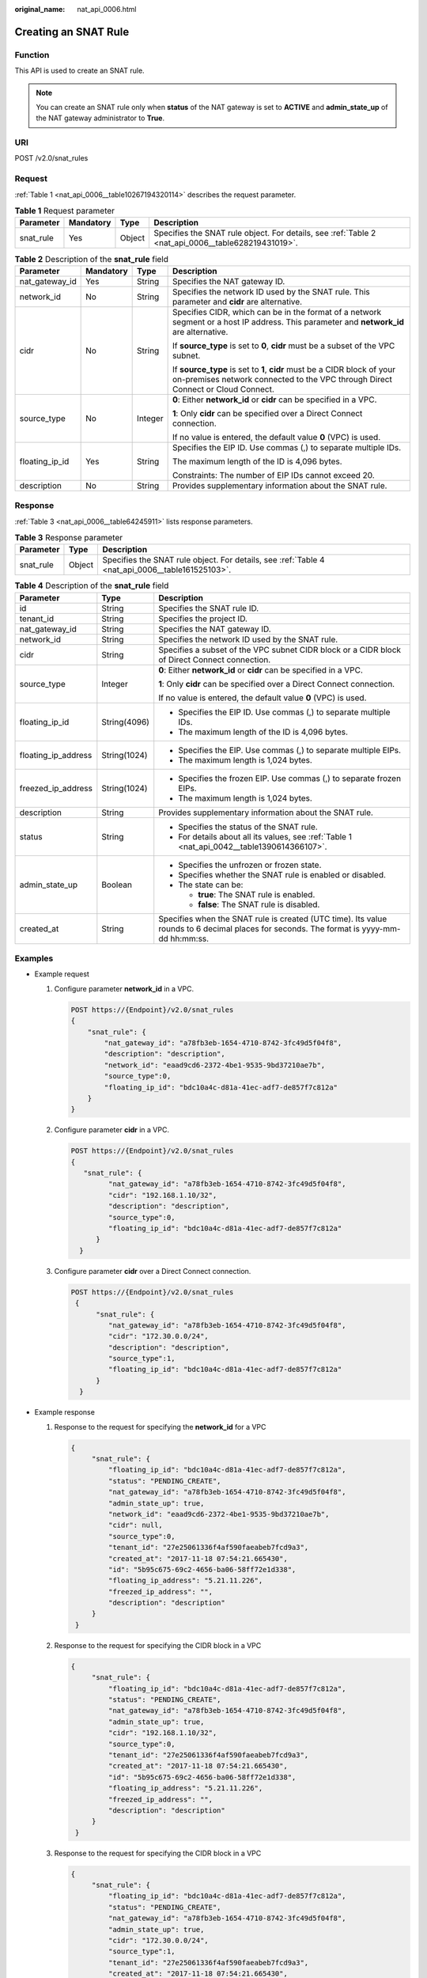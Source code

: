 :original_name: nat_api_0006.html

.. _nat_api_0006:

Creating an SNAT Rule
=====================

Function
--------

This API is used to create an SNAT rule.

.. note::

   You can create an SNAT rule only when **status** of the NAT gateway is set to **ACTIVE** and **admin_state_up** of the NAT gateway administrator to **True**.

URI
---

POST /v2.0/snat_rules

Request
-------

:ref:`Table 1 <nat_api_0006__table10267194320114>` describes the request parameter.

.. _nat_api_0006__table10267194320114:

.. table:: **Table 1** Request parameter

   +-----------+-----------+--------+----------------------------------------------------------------------------------------------------+
   | Parameter | Mandatory | Type   | Description                                                                                        |
   +===========+===========+========+====================================================================================================+
   | snat_rule | Yes       | Object | Specifies the SNAT rule object. For details, see :ref:`Table 2 <nat_api_0006__table628219431019>`. |
   +-----------+-----------+--------+----------------------------------------------------------------------------------------------------+

.. _nat_api_0006__table628219431019:

.. table:: **Table 2** Description of the **snat_rule** field

   +-----------------+-----------------+-----------------+-------------------------------------------------------------------------------------------------------------------------------------------------------------+
   | Parameter       | Mandatory       | Type            | Description                                                                                                                                                 |
   +=================+=================+=================+=============================================================================================================================================================+
   | nat_gateway_id  | Yes             | String          | Specifies the NAT gateway ID.                                                                                                                               |
   +-----------------+-----------------+-----------------+-------------------------------------------------------------------------------------------------------------------------------------------------------------+
   | network_id      | No              | String          | Specifies the network ID used by the SNAT rule. This parameter and **cidr** are alternative.                                                                |
   +-----------------+-----------------+-----------------+-------------------------------------------------------------------------------------------------------------------------------------------------------------+
   | cidr            | No              | String          | Specifies CIDR, which can be in the format of a network segment or a host IP address. This parameter and **network_id** are alternative.                    |
   |                 |                 |                 |                                                                                                                                                             |
   |                 |                 |                 | If **source_type** is set to **0**, **cidr** must be a subset of the VPC subnet.                                                                            |
   |                 |                 |                 |                                                                                                                                                             |
   |                 |                 |                 | If **source_type** is set to **1**, **cidr** must be a CIDR block of your on-premises network connected to the VPC through Direct Connect or Cloud Connect. |
   +-----------------+-----------------+-----------------+-------------------------------------------------------------------------------------------------------------------------------------------------------------+
   | source_type     | No              | Integer         | **0**: Either **network_id** or **cidr** can be specified in a VPC.                                                                                         |
   |                 |                 |                 |                                                                                                                                                             |
   |                 |                 |                 | **1**: Only **cidr** can be specified over a Direct Connect connection.                                                                                     |
   |                 |                 |                 |                                                                                                                                                             |
   |                 |                 |                 | If no value is entered, the default value **0** (VPC) is used.                                                                                              |
   +-----------------+-----------------+-----------------+-------------------------------------------------------------------------------------------------------------------------------------------------------------+
   | floating_ip_id  | Yes             | String          | Specifies the EIP ID. Use commas (,) to separate multiple IDs.                                                                                              |
   |                 |                 |                 |                                                                                                                                                             |
   |                 |                 |                 | The maximum length of the ID is 4,096 bytes.                                                                                                                |
   |                 |                 |                 |                                                                                                                                                             |
   |                 |                 |                 | Constraints: The number of EIP IDs cannot exceed 20.                                                                                                        |
   +-----------------+-----------------+-----------------+-------------------------------------------------------------------------------------------------------------------------------------------------------------+
   | description     | No              | String          | Provides supplementary information about the SNAT rule.                                                                                                     |
   +-----------------+-----------------+-----------------+-------------------------------------------------------------------------------------------------------------------------------------------------------------+

Response
--------

:ref:`Table 3 <nat_api_0006__table64245911>` lists response parameters.

.. _nat_api_0006__table64245911:

.. table:: **Table 3** Response parameter

   +-----------+--------+-------------------------------------------------------------------------------------------------+
   | Parameter | Type   | Description                                                                                     |
   +===========+========+=================================================================================================+
   | snat_rule | Object | Specifies the SNAT rule object. For details, see :ref:`Table 4 <nat_api_0006__table161525103>`. |
   +-----------+--------+-------------------------------------------------------------------------------------------------+

.. _nat_api_0006__table161525103:

.. table:: **Table 4** Description of the **snat_rule** field

   +-----------------------+-----------------------+------------------------------------------------------------------------------------------------------------------------------------------+
   | Parameter             | Type                  | Description                                                                                                                              |
   +=======================+=======================+==========================================================================================================================================+
   | id                    | String                | Specifies the SNAT rule ID.                                                                                                              |
   +-----------------------+-----------------------+------------------------------------------------------------------------------------------------------------------------------------------+
   | tenant_id             | String                | Specifies the project ID.                                                                                                                |
   +-----------------------+-----------------------+------------------------------------------------------------------------------------------------------------------------------------------+
   | nat_gateway_id        | String                | Specifies the NAT gateway ID.                                                                                                            |
   +-----------------------+-----------------------+------------------------------------------------------------------------------------------------------------------------------------------+
   | network_id            | String                | Specifies the network ID used by the SNAT rule.                                                                                          |
   +-----------------------+-----------------------+------------------------------------------------------------------------------------------------------------------------------------------+
   | cidr                  | String                | Specifies a subset of the VPC subnet CIDR block or a CIDR block of Direct Connect connection.                                            |
   +-----------------------+-----------------------+------------------------------------------------------------------------------------------------------------------------------------------+
   | source_type           | Integer               | **0**: Either **network_id** or **cidr** can be specified in a VPC.                                                                      |
   |                       |                       |                                                                                                                                          |
   |                       |                       | **1**: Only **cidr** can be specified over a Direct Connect connection.                                                                  |
   |                       |                       |                                                                                                                                          |
   |                       |                       | If no value is entered, the default value **0** (VPC) is used.                                                                           |
   +-----------------------+-----------------------+------------------------------------------------------------------------------------------------------------------------------------------+
   | floating_ip_id        | String(4096)          | -  Specifies the EIP ID. Use commas (,) to separate multiple IDs.                                                                        |
   |                       |                       | -  The maximum length of the ID is 4,096 bytes.                                                                                          |
   +-----------------------+-----------------------+------------------------------------------------------------------------------------------------------------------------------------------+
   | floating_ip_address   | String(1024)          | -  Specifies the EIP. Use commas (,) to separate multiple EIPs.                                                                          |
   |                       |                       | -  The maximum length is 1,024 bytes.                                                                                                    |
   +-----------------------+-----------------------+------------------------------------------------------------------------------------------------------------------------------------------+
   | freezed_ip_address    | String(1024)          | -  Specifies the frozen EIP. Use commas (,) to separate frozen EIPs.                                                                     |
   |                       |                       | -  The maximum length is 1,024 bytes.                                                                                                    |
   +-----------------------+-----------------------+------------------------------------------------------------------------------------------------------------------------------------------+
   | description           | String                | Provides supplementary information about the SNAT rule.                                                                                  |
   +-----------------------+-----------------------+------------------------------------------------------------------------------------------------------------------------------------------+
   | status                | String                | -  Specifies the status of the SNAT rule.                                                                                                |
   |                       |                       | -  For details about all its values, see :ref:`Table 1 <nat_api_0042__table1390614366107>`.                                              |
   +-----------------------+-----------------------+------------------------------------------------------------------------------------------------------------------------------------------+
   | admin_state_up        | Boolean               | -  Specifies the unfrozen or frozen state.                                                                                               |
   |                       |                       | -  Specifies whether the SNAT rule is enabled or disabled.                                                                               |
   |                       |                       | -  The state can be:                                                                                                                     |
   |                       |                       |                                                                                                                                          |
   |                       |                       |    -  **true**: The SNAT rule is enabled.                                                                                                |
   |                       |                       |    -  **false**: The SNAT rule is disabled.                                                                                              |
   +-----------------------+-----------------------+------------------------------------------------------------------------------------------------------------------------------------------+
   | created_at            | String                | Specifies when the SNAT rule is created (UTC time). Its value rounds to 6 decimal places for seconds. The format is yyyy-mm-dd hh:mm:ss. |
   +-----------------------+-----------------------+------------------------------------------------------------------------------------------------------------------------------------------+

Examples
--------

-  Example request

   #. Configure parameter **network_id** in a VPC.

      .. code-block:: text

         POST https://{Endpoint}/v2.0/snat_rules
         {
             "snat_rule": {
                 "nat_gateway_id": "a78fb3eb-1654-4710-8742-3fc49d5f04f8",
                 "description": "description",
                 "network_id": "eaad9cd6-2372-4be1-9535-9bd37210ae7b",
                 "source_type":0,
                 "floating_ip_id": "bdc10a4c-d81a-41ec-adf7-de857f7c812a"
             }
         }

   2. Configure parameter **cidr** in a VPC.

      .. code-block:: text

         POST https://{Endpoint}/v2.0/snat_rules
         {
            "snat_rule": {
                  "nat_gateway_id": "a78fb3eb-1654-4710-8742-3fc49d5f04f8",
                  "cidr": "192.168.1.10/32",
                  "description": "description",
                  "source_type":0,
                  "floating_ip_id": "bdc10a4c-d81a-41ec-adf7-de857f7c812a"
               }
           }

   3. Configure parameter **cidr** over a Direct Connect connection.

      .. code-block:: text

         POST https://{Endpoint}/v2.0/snat_rules
          {
               "snat_rule": {
                  "nat_gateway_id": "a78fb3eb-1654-4710-8742-3fc49d5f04f8",
                  "cidr": "172.30.0.0/24",
                  "description": "description",
                  "source_type":1,
                  "floating_ip_id": "bdc10a4c-d81a-41ec-adf7-de857f7c812a"
               }
           }

-  Example response

   #. Response to the request for specifying the **network_id** for a VPC

      .. code-block::

         {
              "snat_rule": {
                  "floating_ip_id": "bdc10a4c-d81a-41ec-adf7-de857f7c812a",
                  "status": "PENDING_CREATE",
                  "nat_gateway_id": "a78fb3eb-1654-4710-8742-3fc49d5f04f8",
                  "admin_state_up": true,
                  "network_id": "eaad9cd6-2372-4be1-9535-9bd37210ae7b",
                  "cidr": null,
                  "source_type":0,
                  "tenant_id": "27e25061336f4af590faeabeb7fcd9a3",
                  "created_at": "2017-11-18 07:54:21.665430",
                  "id": "5b95c675-69c2-4656-ba06-58ff72e1d338",
                  "floating_ip_address": "5.21.11.226",
                  "freezed_ip_address": "",
                  "description": "description"
              }
          }

   #. Response to the request for specifying the CIDR block in a VPC

      .. code-block::

         {
              "snat_rule": {
                  "floating_ip_id": "bdc10a4c-d81a-41ec-adf7-de857f7c812a",
                  "status": "PENDING_CREATE",
                  "nat_gateway_id": "a78fb3eb-1654-4710-8742-3fc49d5f04f8",
                  "admin_state_up": true,
                  "cidr": "192.168.1.10/32",
                  "source_type":0,
                  "tenant_id": "27e25061336f4af590faeabeb7fcd9a3",
                  "created_at": "2017-11-18 07:54:21.665430",
                  "id": "5b95c675-69c2-4656-ba06-58ff72e1d338",
                  "floating_ip_address": "5.21.11.226",
                  "freezed_ip_address": "",
                  "description": "description"
              }
          }

   #. Response to the request for specifying the CIDR block in a VPC

      .. code-block::

         {
              "snat_rule": {
                  "floating_ip_id": "bdc10a4c-d81a-41ec-adf7-de857f7c812a",
                  "status": "PENDING_CREATE",
                  "nat_gateway_id": "a78fb3eb-1654-4710-8742-3fc49d5f04f8",
                  "admin_state_up": true,
                  "cidr": "172.30.0.0/24",
                  "source_type":1,
                  "tenant_id": "27e25061336f4af590faeabeb7fcd9a3",
                  "created_at": "2017-11-18 07:54:21.665430",
                  "id": "5b95c675-69c2-4656-ba06-58ff72e1d338",
                  "floating_ip_address": "5.21.11.226",
                  "freezed_ip_address": "",
                  "description": "description"
              }
          }

Status Codes
------------

See :ref:`Status Codes <nat_api_0038>`.
